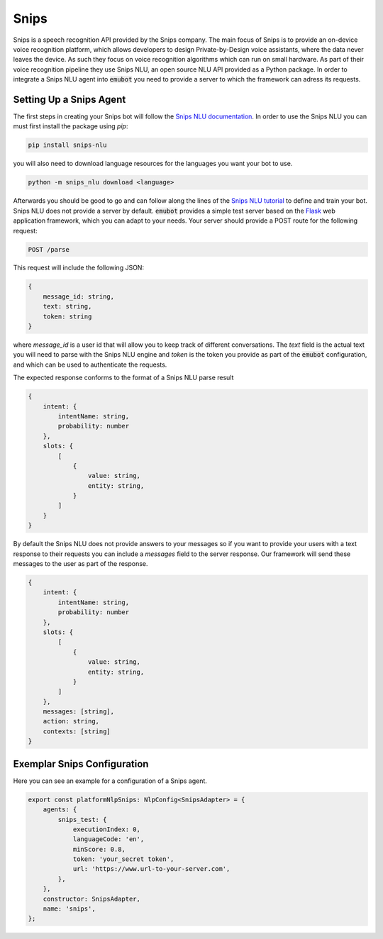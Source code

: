 .. _snips:

Snips
============================
Snips is a speech recognition API provided by the Snips company.
The main focus of Snips is to provide an on-device voice recognition platform,
which allows developers to design Private-by-Design voice assistants, where the
data never leaves the device. As such they focus on voice recognition
algorithms which can run on small hardware. As part of their voice
recognition pipeline they use Snips NLU, an open source NLU API provided as a
Python package. In order to integrate a Snips NLU agent into :code:`emubot`
you need to provide a server to which the framework can adress its requests.


Setting Up a Snips Agent
-------------------------
The first steps in creating your Snips bot will follow the
`Snips NLU documentation <https://snips-nlu.readthedocs.io/en/latest/index.html>`_.
In order to use the Snips NLU you can must first install the package using
`pip`:

.. code-block:: bash

    pip install snips-nlu

you will also need to download language resources for the languages you want
your bot to use.

.. code-block:: bash

    python -m snips_nlu download <language>


Afterwards you should be good to go and can follow along the lines of the
`Snips NLU tutorial <https://snips-nlu.readthedocs.io/en/latest/tutorial.html>`_
to define and train your bot.
Snips NLU does not provide a server by default. :code:`emubot` provides
a simple test server based on the `Flask <https://github.com/pallets/flask>`_
web application framework, which you can adapt to your needs. Your server
should provide a POST route for the following request:

.. code-block:: bash

    POST /parse

This request will include the following JSON:

.. code-block:: javascript

    {
        message_id: string,
        text: string,
        token: string
    }

where `message_id` is a user id that will allow you to keep track of different
conversations. The `text` field is the actual text you will need to parse with
the Snips NLU engine and `token` is the token you provide as part of the
:code:`emubot` configuration, and which can be used to authenticate the requests.

The expected response conforms to the format of a Snips NLU parse result

.. code-block:: javascript

    {
        intent: {
            intentName: string,
            probability: number
        },
        slots: {
            [
                {
                    value: string,
                    entity: string,
                }
            ]
        }
    }

By default the Snips NLU does not provide answers to your messages so if you
want to provide your users with a text response to their requests you can
include a `messages` field to the server response. Our framework will send
these messages to the user as part of the response.

.. code-block:: javascript

    {
        intent: {
            intentName: string,
            probability: number
        },
        slots: {
            [
                {
                    value: string,
                    entity: string,
                }
            ]
        },
        messages: [string],
        action: string,
        contexts: [string]
    }

.. _exemplar_snips_config:

Exemplar Snips Configuration
---------------------------------
Here you can see an example for a configuration of a Snips agent.

.. code-block:: javascript

    export const platformNlpSnips: NlpConfig<SnipsAdapter> = {
        agents: {
            snips_test: {
                executionIndex: 0,
                languageCode: 'en',
                minScore: 0.8,
                token: 'your_secret token',
                url: 'https://www.url-to-your-server.com',
            },
        },
        constructor: SnipsAdapter,
        name: 'snips',
    };
